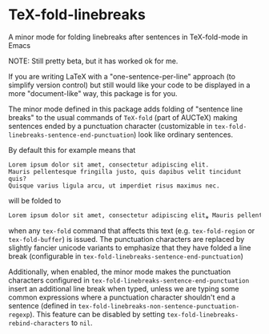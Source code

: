 * TeX-fold-linebreaks
A minor mode for folding linebreaks after sentences in TeX-fold-mode in Emacs

NOTE: Still pretty beta, but it has worked ok for me.

If you are writing LaTeX with a "one-sentence-per-line" approach (to simplify version control) but still would like your code to be displayed in a more "document-like" way, this package is for you.

The minor mode defined in this package adds folding of "sentence line breaks" to the usual commands of ~TeX-fold~ (part of AUCTeX) making sentences ended by a punctuation character (customizable in ~tex-fold-linebreaks-sentence-end-punctuation~) look like ordinary sentences.

By default this for example means that
#+BEGIN_EXAMPLE
Lorem ipsum dolor sit amet, consectetur adipiscing elit.
Mauris pellentesque fringilla justo, quis dapibus velit tincidunt quis?
Quisque varius ligula arcu, ut imperdiet risus maximus nec.
#+END_EXAMPLE
will be folded to
#+BEGIN_SRC emacs-lisp
Lorem ipsum dolor sit amet, consectetur adipiscing elit⁎ Mauris pellentesque fringilla justo, quis dapibus velit tincidunt quis❓  Quisque varius ligula arcu, ut imperdiet risus maximus nec⁎
#+END_SRC
when any ~tex-fold~ command that affects this text (e.g. ~tex-fold-region~ or ~tex-fold-buffer~) is issued. The punctuation characters are replaced by slightly fancier unicode variants to emphasize that they have folded a line break (configurable in ~tex-fold-linebreaks-sentence-end-punctuation~)

Additionally, when enabled, the minor mode makes the punctuation characters configured in ~tex-fold-linebreaks-sentence-end-punctuation~ insert an additional line break when typed, unless we are typing some common expressions where a punctuation character shouldn't end a sentence (defined in ~tex-fold-linebreaks-non-sentence-punctuation-regexp~). This feature can be disabled by setting ~tex-fold-linebreaks-rebind-characters~ to ~nil~.

